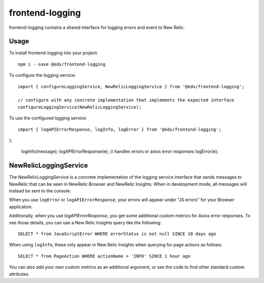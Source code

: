 frontend-logging
================

|Build Status| |Coveralls| |npm_version| |npm_downloads| |license| |semantic-release|

frontend-logging contains a shared interface for logging errors and event to New Relic.

Usage
-----

To install frontend-logging into your project::

    npm i --save @edx/frontend-logging

To configure the logging service::

    import { configureLoggingService, NewRelicLoggingService } from '@edx/frontend-logging';

    // configure with any concrete implementation that implements the expected interface
    configureLoggingService(NewRelicLoggingService);

To use the configured logging service::

    import { logAPIErrorResponse, logInfo, logError } from '@edx/frontend-logging';
};

    logInfo(message);
    logAPIErrorResponse(e);  // handles errors or axios error responses
    logError(e);

NewRelicLoggingService
----------------------

The NewRelicLoggingService is a concrete implementation of the logging service interface that sends messages to NewRelic that can be seen in NewRelic Browser and NewRelic Insights. When in development mode, all messages will instead be sent to the console.

When you use ``logError`` or ``logAPIErrorResponse``, your errors will appear under "JS errors" for your Browser application.

Additionally, when you use `logAPIErrorResponse`, you get some additional custom metrics for Axios error responses. To see those details, you can use a New Relic Insights query like the following::

    SELECT * from JavaScriptError WHERE errorStatus is not null SINCE 10 days ago

When using ``logInfo``, these only appear in New Relic Insights when querying for page actions as follows::

    SELECT * from PageAction WHERE actionName = 'INFO' SINCE 1 hour ago

You can also add your own custom metrics as an additional argument, or see the code to find other standard custom attributes.


.. |Build Status| image:: https://api.travis-ci.org/edx/frontend-logging.svg?branch=master
   :target: https://travis-ci.org/edx/frontend-logging
.. |Coveralls| image:: https://img.shields.io/coveralls/edx/frontend-logging.svg?branch=master
   :target: https://coveralls.io/github/edx/frontend-logging
.. |npm_version| image:: https://img.shields.io/npm/v/@edx/frontend-logging.svg
   :target: @edx/frontend-logging
.. |npm_downloads| image:: https://img.shields.io/npm/dt/@edx/frontend-logging.svg
   :target: @edx/frontend-logging
.. |license| image:: https://img.shields.io/npm/l/@edx/frontend-logging.svg
   :target: @edx/frontend-logging
.. |semantic-release| image:: https://img.shields.io/badge/%20%20%F0%9F%93%A6%F0%9F%9A%80-semantic--release-e10079.svg
   :target: https://github.com/semantic-release/semantic-release
